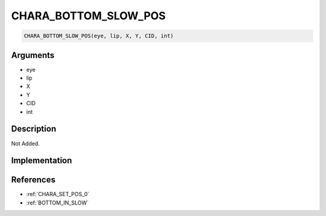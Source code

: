 CHARA_BOTTOM_SLOW_POS
========================

.. code-block:: text

	CHARA_BOTTOM_SLOW_POS(eye, lip, X, Y, CID, int)


Arguments
------------

* eye
* lip
* X
* Y
* CID
* int

Description
-------------

Not Added.

Implementation
-------------


References
-------------
* :ref:`CHARA_SET_POS_0`
* :ref:`BOTTOM_IN_SLOW`

